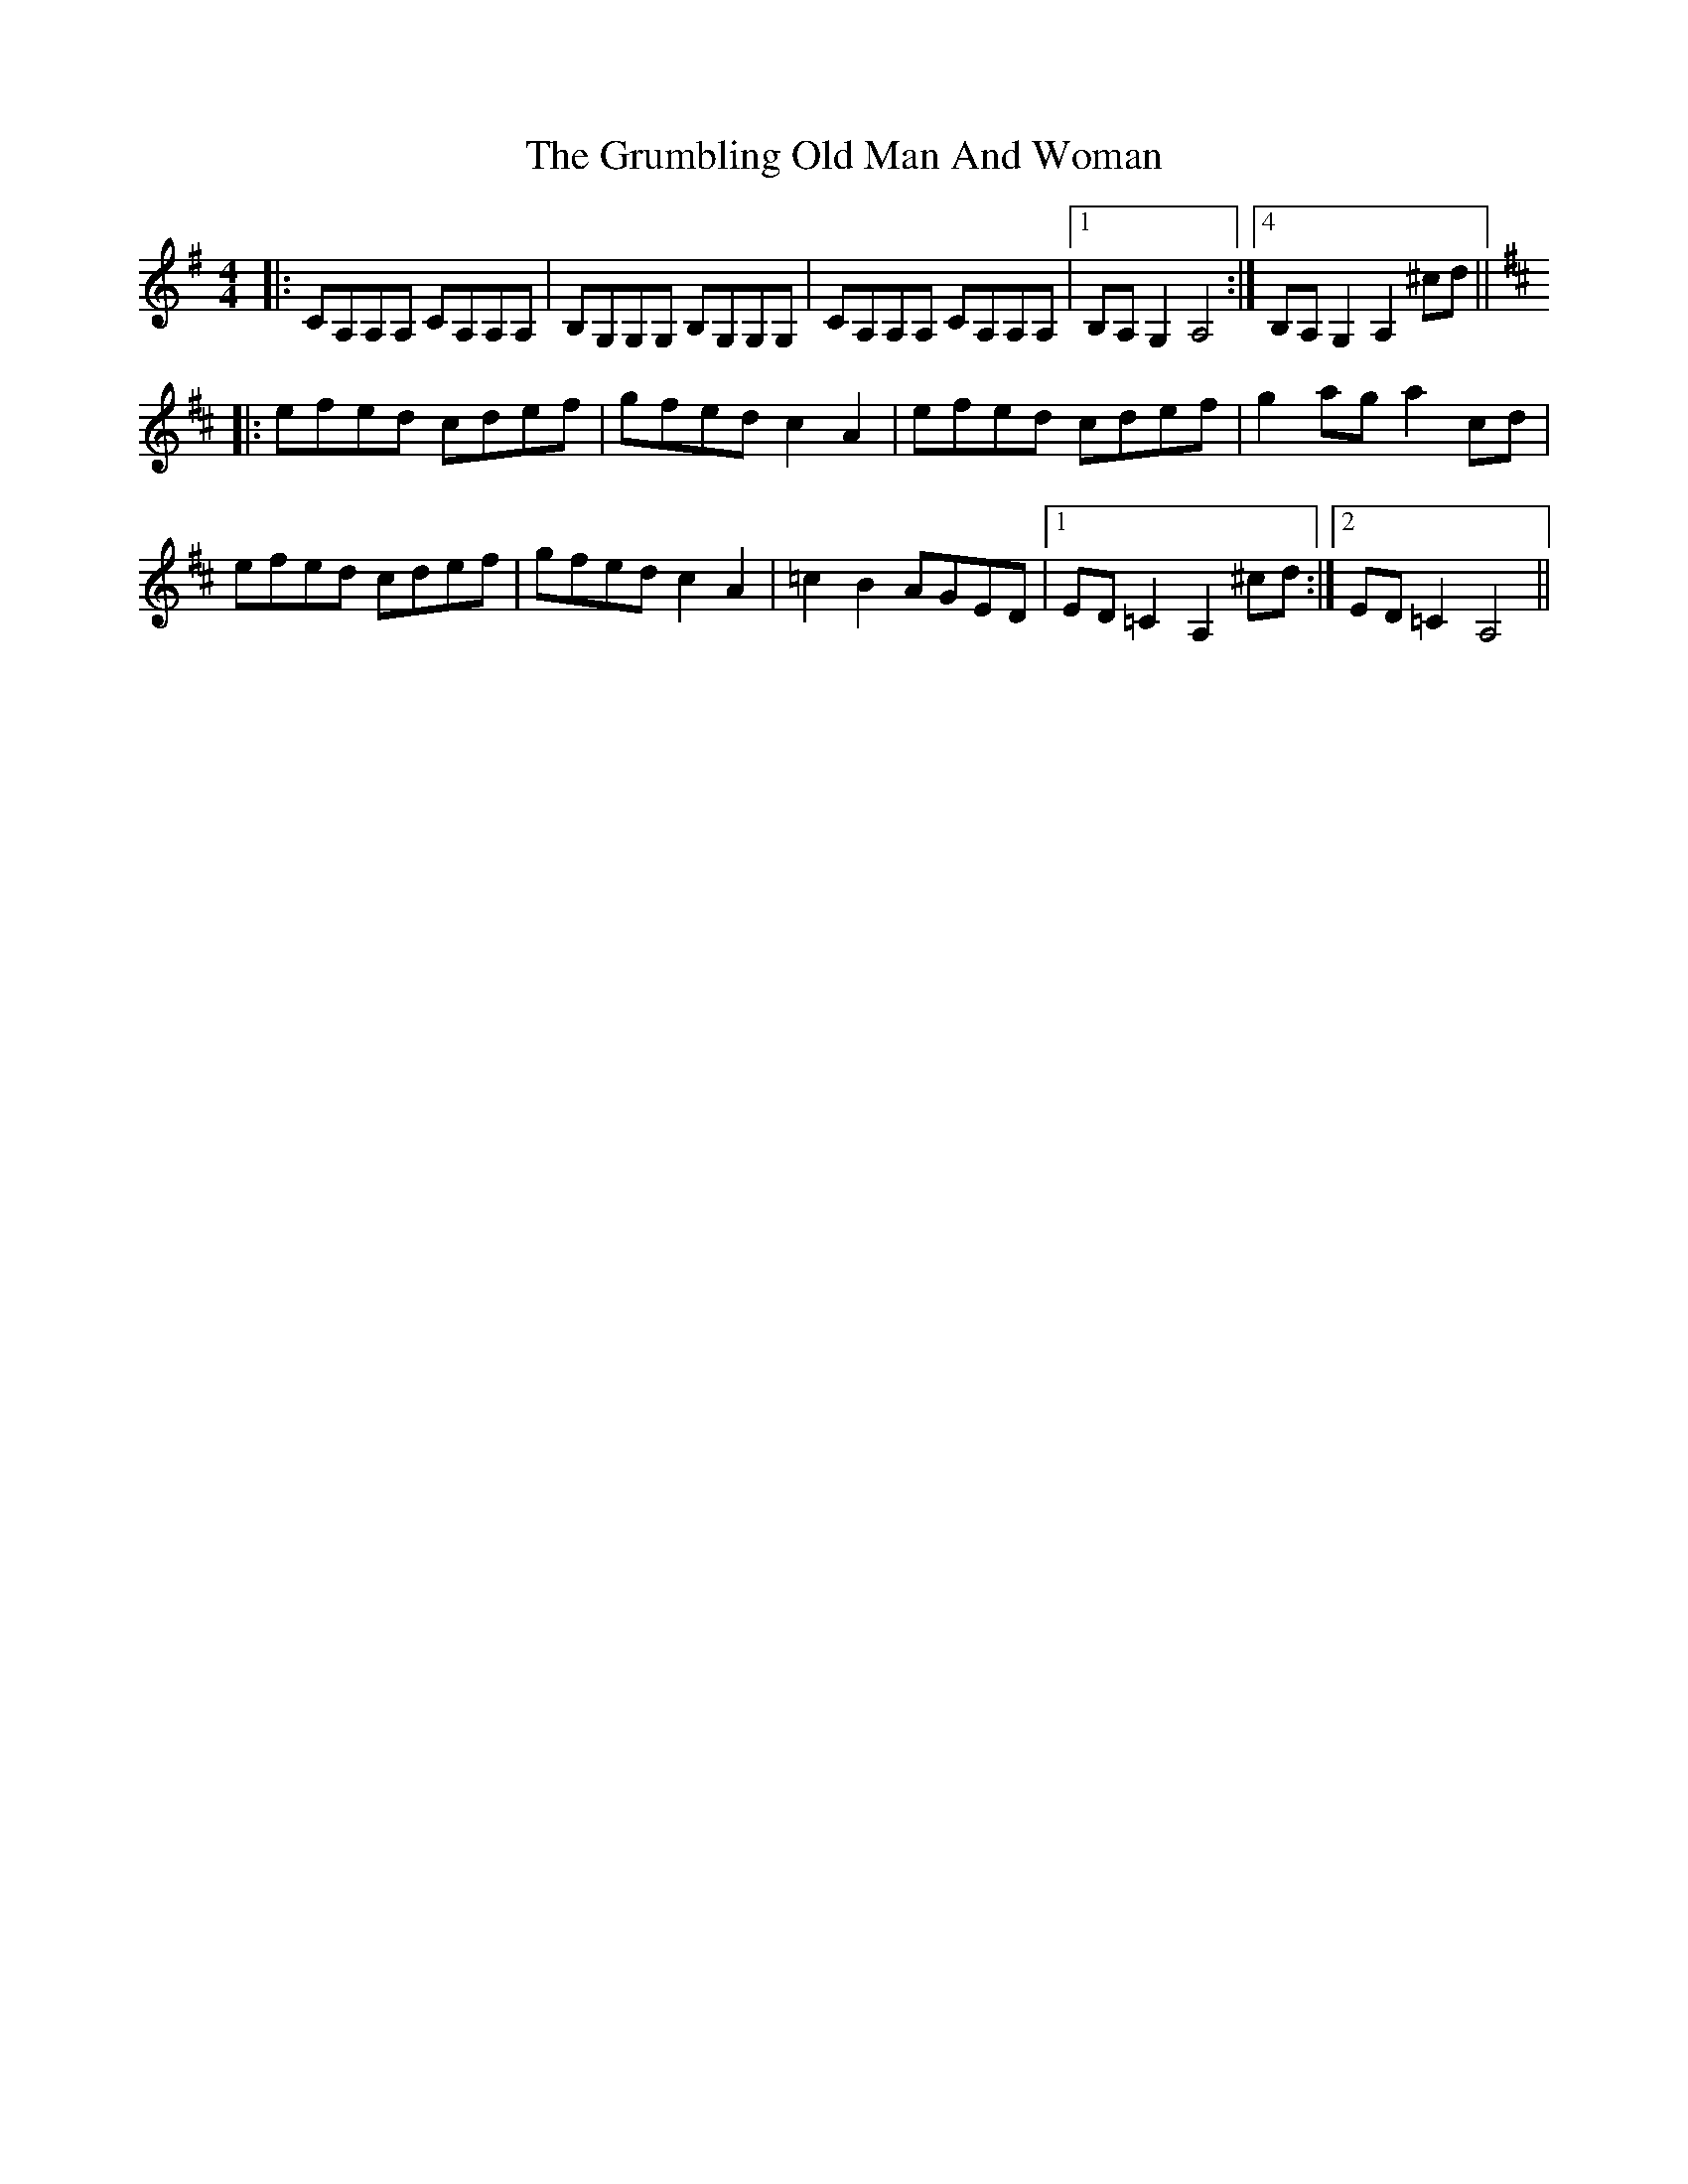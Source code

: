 X: 16328
T: Grumbling Old Man And Woman, The
R: reel
M: 4/4
K: Adorian
|:CA,A,A, CA,A,A,|B,G,G,G, B,G,G,G,|CA,A,A, CA,A,A,|1 ,2,3B,A,G,2A,4:|4B,A,G,2A,2^cd||
K:Amix
|:efed cdef|gfed c2A2|efed cdef|g2aga2cd|
efed cdef|gfed c2A2|=c2B2 AGED|1 ED=C2A,2^cd:|2 ED=C2A,4||

